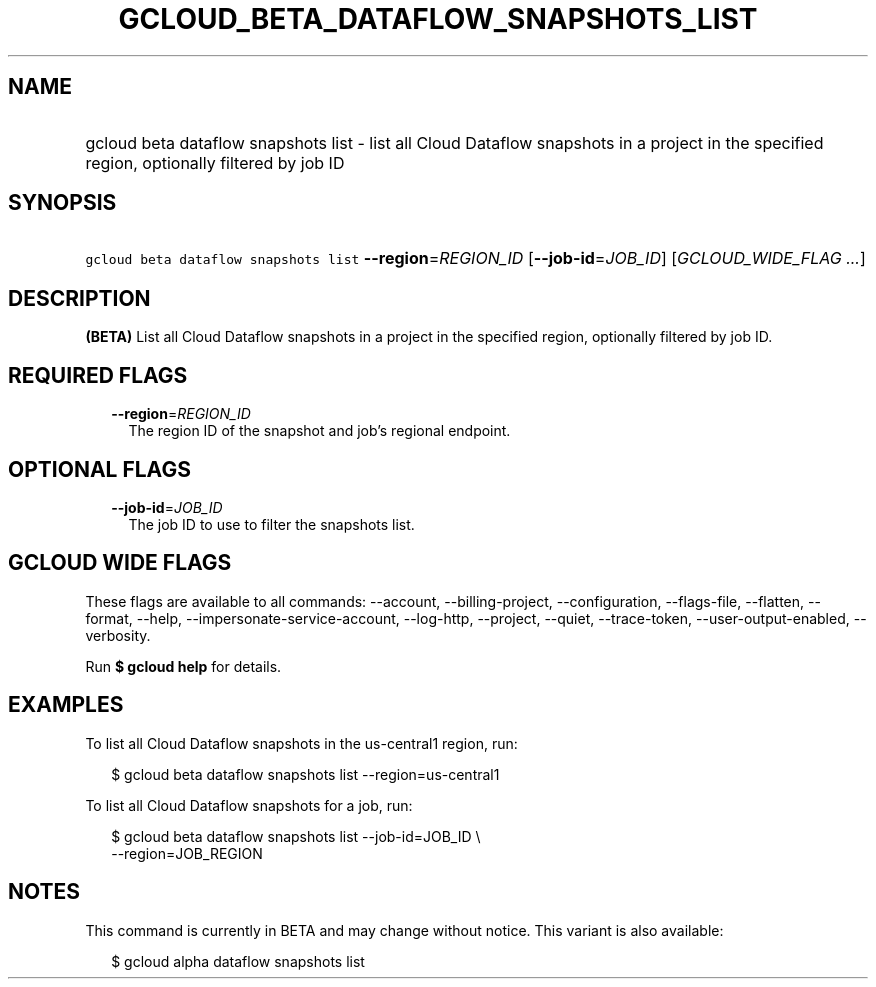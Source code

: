 
.TH "GCLOUD_BETA_DATAFLOW_SNAPSHOTS_LIST" 1



.SH "NAME"
.HP
gcloud beta dataflow snapshots list \- list all Cloud Dataflow snapshots in a project in the specified region, optionally filtered by job ID



.SH "SYNOPSIS"
.HP
\f5gcloud beta dataflow snapshots list\fR \fB\-\-region\fR=\fIREGION_ID\fR [\fB\-\-job\-id\fR=\fIJOB_ID\fR] [\fIGCLOUD_WIDE_FLAG\ ...\fR]



.SH "DESCRIPTION"

\fB(BETA)\fR List all Cloud Dataflow snapshots in a project in the specified
region, optionally filtered by job ID.



.SH "REQUIRED FLAGS"

.RS 2m
.TP 2m
\fB\-\-region\fR=\fIREGION_ID\fR
The region ID of the snapshot and job's regional endpoint.


.RE
.sp

.SH "OPTIONAL FLAGS"

.RS 2m
.TP 2m
\fB\-\-job\-id\fR=\fIJOB_ID\fR
The job ID to use to filter the snapshots list.


.RE
.sp

.SH "GCLOUD WIDE FLAGS"

These flags are available to all commands: \-\-account, \-\-billing\-project,
\-\-configuration, \-\-flags\-file, \-\-flatten, \-\-format, \-\-help,
\-\-impersonate\-service\-account, \-\-log\-http, \-\-project, \-\-quiet,
\-\-trace\-token, \-\-user\-output\-enabled, \-\-verbosity.

Run \fB$ gcloud help\fR for details.



.SH "EXAMPLES"

To list all Cloud Dataflow snapshots in the us\-central1 region, run:

.RS 2m
$ gcloud beta dataflow snapshots list \-\-region=us\-central1
.RE

To list all Cloud Dataflow snapshots for a job, run:

.RS 2m
$ gcloud beta dataflow snapshots list \-\-job\-id=JOB_ID \e
    \-\-region=JOB_REGION
.RE



.SH "NOTES"

This command is currently in BETA and may change without notice. This variant is
also available:

.RS 2m
$ gcloud alpha dataflow snapshots list
.RE

